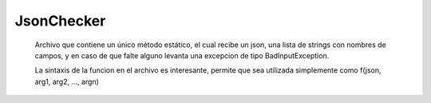 JsonChecker
==========================================

   Archivo que contiene un único método estático, el cual recibe un json, una lista de strings con nombres de campos, y en caso de que falte alguno levanta una excepcion de tipo BadInputException.

   La sintaxis de la funcion en el archivo es interesante, permite que sea utilizada simplemente como f(json, arg1, arg2, ..., argn)

.. cpp:function:: template<typename... Args> void camposExisten(const json11::Json &json, const Args ...args) 

    Chequea que todos los args existan como campos del json.
    Recomiendo no pasar tipos de datos que no sean los especificados a continuacion como argumento.

    :param json: El json a analizar
    :param ...args: Cada uno un const char*
